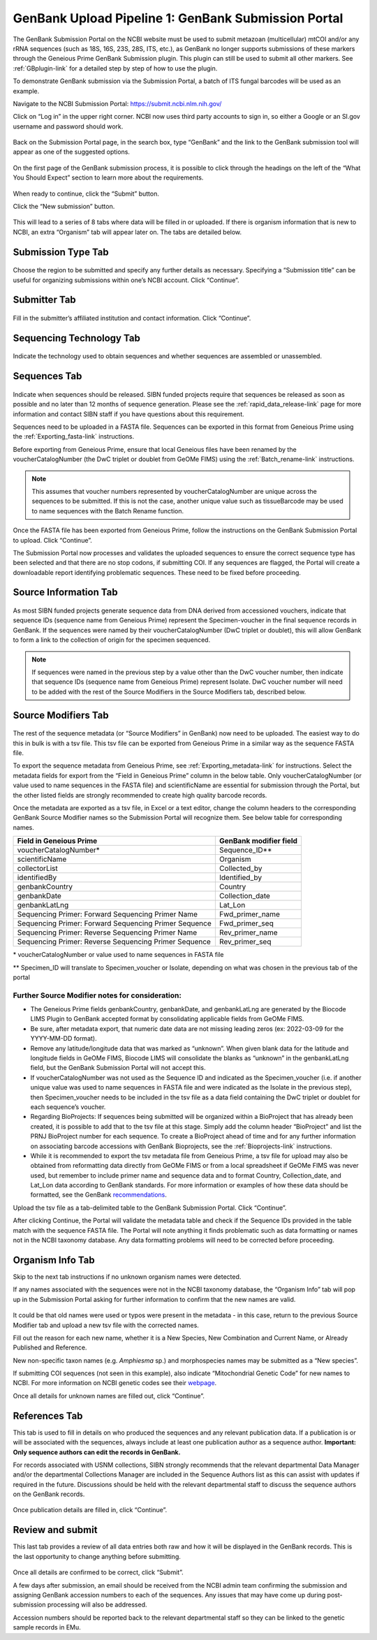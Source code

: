 .. _GBsubport-link:

GenBank Upload Pipeline 1: GenBank Submission Portal
=====================================================

The GenBank Submission Portal on the NCBI website must be used to submit metazoan (multicellular) mtCOI and/or any rRNA sequences (such as 18S, 16S, 23S, 28S, ITS, etc.), as GenBank no longer supports submissions of these markers through the Geneious Prime GenBank Submission plugin. This plugin can still  be used to submit all other markers. See :ref:`GBplugin-link` for a detailed step by step of how to use the plugin.  

To demonstrate GenBank submission via the Submission Portal, a batch of ITS fungal barcodes will be used as an example. 

Navigate to the NCBI Submission Portal: https://submit.ncbi.nlm.nih.gov/ 

Click on “Log in” in the upper right corner.  NCBI now uses third party accounts to sign in, so either a Google or an SI.gov username and password should work.

.. figure:: /images/ncbi_submission_portal_sign_in.png
 :align: center
 :target: /en/latest/_images/ncbi_submission_portal_sign_in.png

Back on the Submission Portal page, in the search box, type “GenBank” and the link to the GenBank submission tool will appear as one of the suggested options. 

.. figure:: /images/ncbi_submission_portal_genbank.png
 :align: center
 :target: /en/latest/_images/ncbi_submission_portal_genbank.png

On the first page of the GenBank submission process, it is possible to click through the headings on the left of the “What You Should Expect” section to learn more about the requirements. 

.. figure:: /images/ncbi_submission_Genbank_tool.png
 :align: center
 :target: /en/latest/_images/ncbi_submission_Genbank_tool.png
 
When ready to continue, click the “Submit” button.

Click the “New submission” button.

.. figure:: /images/ncbi_submission_portal_GB_new_submission.png
 :align: center
 :target: /en/latest/_images/ncbi_submission_portal_GB_new_submission.png

This will lead to a series of 8 tabs where data will be filled in or uploaded. If there is organism information that is new to NCBI, an extra “Organism” tab will appear later on. The tabs are detailed below.


Submission Type Tab
---------------------

.. figure:: /images/gb_subportal_submission_type.png
 :align: center
 :target: /en/latest/_images/gb_subportal_submission_type.png

Choose the region to be submitted and specify any further details as necessary. Specifying a “Submission title” can be useful for organizing submissions within one’s NCBI account. Click “Continue”.


Submitter Tab
---------------------

.. figure:: /images/gb_subportal_submitter.png
 :align: center
 :target: /en/latest/_images/gb_subportal_submitter.png

Fill in the submitter’s affiliated institution and contact information. Click “Continue”.


Sequencing Technology Tab
---------------------

.. figure:: /images/gb_subportal_seqtech.png
 :align: center
 :target: /en/latest/_images/gb_subportal_seqtech.png
 
Indicate the technology used to obtain sequences and whether sequences are assembled or unassembled. 


Sequences Tab 
---------------------

.. figure:: /images/gb_subportal_sequences.png
 :align: center
 :target: /en/latest/_images/gb_subportal_sequences.png

Indicate when sequences should be released. SIBN funded projects require that sequences be released as soon as possible and no later than 12 months of sequence generation. Please see the :ref:`rapid_data_release-link` page for more information and contact SIBN staff if you have questions about this requirement.

Sequences need to be uploaded in a FASTA file. Sequences can be exported in this format from Geneious Prime using the :ref:`Exporting_fasta-link` instructions.

Before exporting from Geneious Prime, ensure that local Geneious files have been renamed by the voucherCatalogNumber (the DwC triplet or doublet from GeOMe FIMS) using the :ref:`Batch_rename-link` instructions. 
  
.. note::
        This assumes that voucher numbers represented by voucherCatalogNumber are unique across the sequences to be submitted. If this is not the case, another unique value such as tissueBarcode may be used to name sequences with the Batch Rename function.
    
Once the FASTA file has been exported from Geneious Prime, follow the instructions on the GenBank Submission Portal to upload. Click “Continue”.

The Submission Portal now processes and validates the uploaded sequences to ensure the correct sequence type has been selected and that there are no stop codons, if submitting COI. If any sequences are flagged, the Portal will create a downloadable report identifying problematic sequences. These need to be fixed before proceeding.


Source Information Tab
--------------------------

.. figure:: /images/gb_subportal_source_information.png
 :align: center
 :target: /en/latest/_images/gb_subportal_source_information.png

As most SIBN funded projects generate sequence data from DNA derived from accessioned vouchers, indicate that sequence IDs (sequence name from Geneious Prime) represent the Specimen-voucher in the final sequence records in GenBank. If the sequences were named by their voucherCatalogNumber (DwC triplet or doublet), this will allow GenBank to form a link to the collection of origin for the specimen sequenced.

.. note::
        If sequences were named in the previous step by a value other than the DwC voucher number, then indicate that sequence IDs (sequence name from Geneious Prime) represent Isolate. DwC voucher number will need to be added with the rest of the Source Modifiers in the Source Modifiers tab, described below.


Source Modifiers Tab
--------------------------

.. figure:: /images/gb_subportal_sourcemodifiers.png
 :align: center
 :target: /en/latest/_images/gb_subportal_sourcemodifiers.png

The rest of the sequence metadata (or “Source Modifiers” in GenBank) now need to be uploaded. The easiest way to do this in bulk is with a tsv file. This tsv file can be exported from Geneious Prime in a similar way as the sequence FASTA file.

To export the sequence metadata from Geneious Prime, see :ref:`Exporting_metadata-link` for instructions. Select the metadata fields for export from the “Field in Geneious Prime” column in the below table. Only voucherCatalogNumber (or value used to name sequences in the FASTA file) and scientificName are essential for submission through the Portal, but the other listed fields are strongly recommended to create high quality barcode records.

Once the metadata are exported as a tsv file, in Excel or a text editor, change the column headers to the corresponding GenBank Source Modifier names so the Submission Portal will recognize them. See below table for corresponding names.

+-----------------------------------+------------------------+
| Field in Geneious Prime           | GenBank modifier field |
+===================================+========================+
| voucherCatalogNumber*             | Sequence_ID**          |
+-----------------------------------+------------------------+
| scientificName                    | Organism               |
+-----------------------------------+------------------------+
| collectorList                     | Collected_by           |
+-----------------------------------+------------------------+
| identifiedBy                      | Identified_by          |
+-----------------------------------+------------------------+
| genbankCountry                    | Country                |
+-----------------------------------+------------------------+
| genbankDate                       | Collection_date        |
+-----------------------------------+------------------------+
| genbankLatLng                     | Lat_Lon                |
+-----------------------------------+------------------------+
| Sequencing Primer:                |                        |
| Forward Sequencing Primer Name    | Fwd_primer_name        |
+-----------------------------------+------------------------+
| Sequencing Primer:                |                        |
| Forward Sequencing Primer Sequence| Fwd_primer_seq         |
+-----------------------------------+------------------------+
| Sequencing Primer:                |                        |
| Reverse Sequencing Primer Name    | Rev_primer_name        |
+-----------------------------------+------------------------+
| Sequencing Primer:                |                        |
| Reverse Sequencing Primer Sequence| Rev_primer_seq         |
+-----------------------------------+------------------------+

\* voucherCatalogNumber or value used to name sequences in FASTA file

** Specimen_ID will translate to Specimen_voucher or Isolate, depending on what was chosen in the previous tab of the portal

Further Source Modifier notes for consideration: 
^^^^^^^^^^^^^^^^^^^^^^^^^^^^^^^^^^^^^^^^^^^^^^^^^
* The Geneious Prime fields genbankCountry, genbankDate, and genbankLatLng are generated by the Biocode LIMS Plugin to GenBank accepted format by consolidating applicable fields from GeOMe FIMS.

* Be sure, after metadata export, that numeric date data are not missing leading zeros (ex: 2022-03-09 for the YYYY-MM-DD format). 

* Remove any latitude/longitude data that was marked as “unknown”. When given blank data for the latitude and longitude fields in GeOMe FIMS, Biocode LIMS will consolidate the blanks as “unknown” in the genbankLatLng field, but the GenBank Submission Portal will not accept this. 

* If voucherCatalogNumber was not used as the Sequence ID and indicated as the Specimen_voucher (i.e. if another unique value was used to name sequences in FASTA file and were indicated as the Isolate in the previous step), then Specimen_voucher needs to be included in the tsv file as a data field containing the DwC triplet or doublet for each sequence’s voucher.

* Regarding BioProjects: If sequences being submitted will be organized within a BioProject that has already been created, it is possible to add that to the tsv file at this stage. Simply add the column header “BioProject” and list the PRNJ BioProject number for each sequence. To create a BioProject ahead of time and for any further information on associating barcode accessions with GenBank Bioprojects, see the :ref:`Bioprojects-link` instructions.

* While it is recommended to export the tsv metadata file from Geneious Prime, a tsv file for upload may also be obtained from reformatting data directly from GeOMe FIMS or from a local spreadsheet if GeOMe FIMS was never used, but remember to include primer name and sequence data and to format Country, Collection_date, and Lat_Lon data according to GenBank standards. For more information or examples of how these data should be formatted, see the GenBank `recommendations <https://www.ncbi.nlm.nih.gov/WebSub/html/help/genbank-source-table.html#modifiers/>`_.

Upload the tsv file as a tab-delimited table to the GenBank Submission Portal. Click “Continue”.

After clicking Continue, the Portal will validate the metadata table and check if the Sequence IDs provided in the table match with the sequence FASTA file. The Portal will note anything it finds problematic such as data formatting or names not in the NCBI taxonomy database. Any data formatting problems will need to be corrected before proceeding.


Organism Info Tab
-------------------------

Skip to the next tab instructions if no unknown organism names were detected.

If any names associated with the sequences were not in the NCBI taxonomy database, the “Organism Info” tab will pop up in the Submission Portal asking for further information to confirm that the new names are valid. 

.. figure:: /images/gb_subportal_organism_info.png
 :align: center
 :target: /en/latest/_images/gb_subportal_organism_info.png

It could be that old names were used or typos were present in the metadata - in this case, return to the previous Source Modifier tab and upload a new tsv file with the corrected names. 

Fill out the reason for each new name, whether it is a New Species, New Combination and Current Name, or Already Published and Reference.

New non-specific taxon names (e.g. *Amphiesma* sp.) and morphospecies names may be submitted as a “New species”.

If submitting COI sequences (not seen in this example), also indicate “Mitochondrial Genetic Code” for new names to NCBI. For more information on NCBI genetic codes see their `webpage <https://www.ncbi.nlm.nih.gov/Taxonomy/Utils/wprintgc.cgi>`_.

Once all details for unknown names are filled out, click “Continue”.


References Tab
--------------------

This tab is used to fill in details on who produced the sequences and any relevant publication data. If a publication is or will be associated with the sequences, always include at least one publication author as a sequence author. **Important: Only sequence authors can edit the records in GenBank.**

For records associated with USNM collections, SIBN strongly recommends that the relevant departmental Data Manager and/or the departmental Collections Manager are included in the Sequence Authors list as this can assist with updates if required in the future. Discussions should be held with the relevant departmental staff to discuss the sequence authors on the GenBank records.

.. figure:: /images/gb_subportal_references.png
 :align: center
 :target: /en/latest/_images/gb_subportal_references.png

Once publication details are filled in, click “Continue”.


Review and submit
------------------------

This last tab provides a review of all data entries both raw and how it will be displayed in the GenBank records. This is the last opportunity to change anything before submitting.

.. figure:: /images/gb_subportal_reviewsubmit.png
 :align: center
 :target: /en/latest/_images/gb_subportal_reviewsubmit.png

Once all details are confirmed to be correct, click “Submit”.

A few days after submission, an email should be received from the NCBI admin team confirming the submission and assigning GenBank accession numbers to each of the sequences. Any issues that may have come up during post-submission processing will also be addressed.

Accession numbers should be reported back to the relevant departmental staff so they can be linked to the genetic sample records in EMu. 
